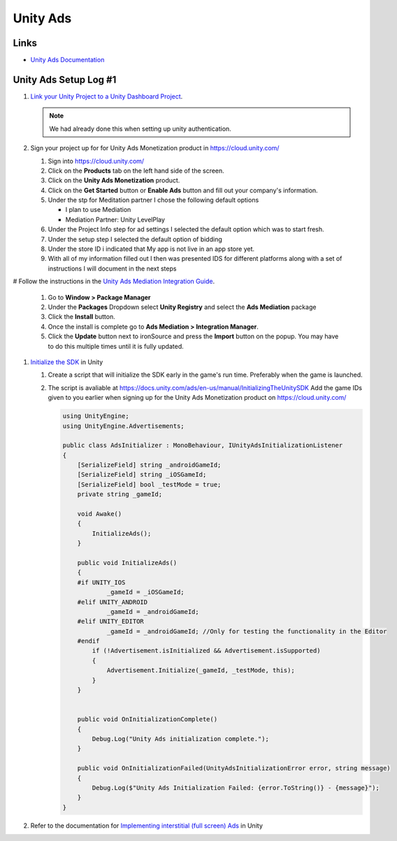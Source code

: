 #########
Unity Ads
#########

Links
#####

*   `Unity Ads Documentation <https://docs.unity.com/ads/en-us/manual/UnityAdsHome>`_

Unity Ads Setup Log #1
######################

#.  `Link your Unity Project to a Unity Dashboard Project <https://docs.unity.com/ugs/en-us/manual/overview/manual/managing-unity-projects#ConfiguringProjectsForUGS>`_.

    ..  note::

        We had already done this when setting up unity authentication.

#.  Sign your project up for for Unity Ads Monetization product in https://cloud.unity.com/

    #.  Sign into https://cloud.unity.com/
    #.  Click on the **Products** tab on the left hand side of the screen.
    #.  Click on the **Unity Ads Monetization** product.
    #.  Click on the **Get Started** button or **Enable Ads** button and fill out your company's information.
    #.  Under the stp for Meditation partner I chose the following default options

        *   I plan to use Mediation
        *   Mediation Partner: Unity LevelPlay

    #.  Under the Project Info step for ad settings I selected the default option which was to start fresh.
    #.  Under the setup step I selected the default option of bidding
    #.  Under the store ID i indicated that My app is not live in an app store yet.
    #.  With all of my information filled out I then was presented IDS for different platforms along with a set of instructions
        I will document in the next steps

#   Follow the instructions in the `Unity Ads Mediation Integration Guide <https://docs.unity.com/ads/en-us/manual/ImplementingUnityAdsInMediation>`_.

    #.  Go to **Window > Package Manager**
    #.  Under the **Packages** Dropdown select **Unity Registry** and select the **Ads Mediation** package
    #.  Click the **Install** button.
    #.  Once the install is complete go to **Ads Mediation > Integration Manager**.
    #.  Click the **Update** button next to ironSource and press the **Import** button on the popup. You may have to
        do this multiple times until it is fully updated.

#.  `Initialize the SDK <https://docs.unity.com/ads/en-us/manual/InitializingTheUnitySDK>`_ in Unity

    #.  Create a script that will initialize the SDK early in the game's run time. Preferably when the game is launched.
    #.  The script is avaliable at https://docs.unity.com/ads/en-us/manual/InitializingTheUnitySDK Add the game IDs
        given to you earlier when signing up for the Unity Ads Monetization product on https://cloud.unity.com/

        ..  code-block::

            using UnityEngine;
            using UnityEngine.Advertisements;

            public class AdsInitializer : MonoBehaviour, IUnityAdsInitializationListener
            {
                [SerializeField] string _androidGameId;
                [SerializeField] string _iOSGameId;
                [SerializeField] bool _testMode = true;
                private string _gameId;

                void Awake()
                {
                    InitializeAds();
                }

                public void InitializeAds()
                {
                #if UNITY_IOS
                        _gameId = _iOSGameId;
                #elif UNITY_ANDROID
                        _gameId = _androidGameId;
                #elif UNITY_EDITOR
                        _gameId = _androidGameId; //Only for testing the functionality in the Editor
                #endif
                    if (!Advertisement.isInitialized && Advertisement.isSupported)
                    {
                        Advertisement.Initialize(_gameId, _testMode, this);
                    }
                }


                public void OnInitializationComplete()
                {
                    Debug.Log("Unity Ads initialization complete.");
                }

                public void OnInitializationFailed(UnityAdsInitializationError error, string message)
                {
                    Debug.Log($"Unity Ads Initialization Failed: {error.ToString()} - {message}");
                }
            }

#.  Refer to the documentation for `Implementing interstitial (full screen) Ads <https://docs.unity.com/ads/en-us/manual/ImplementingBasicAdsUnity>`_ in Unity
